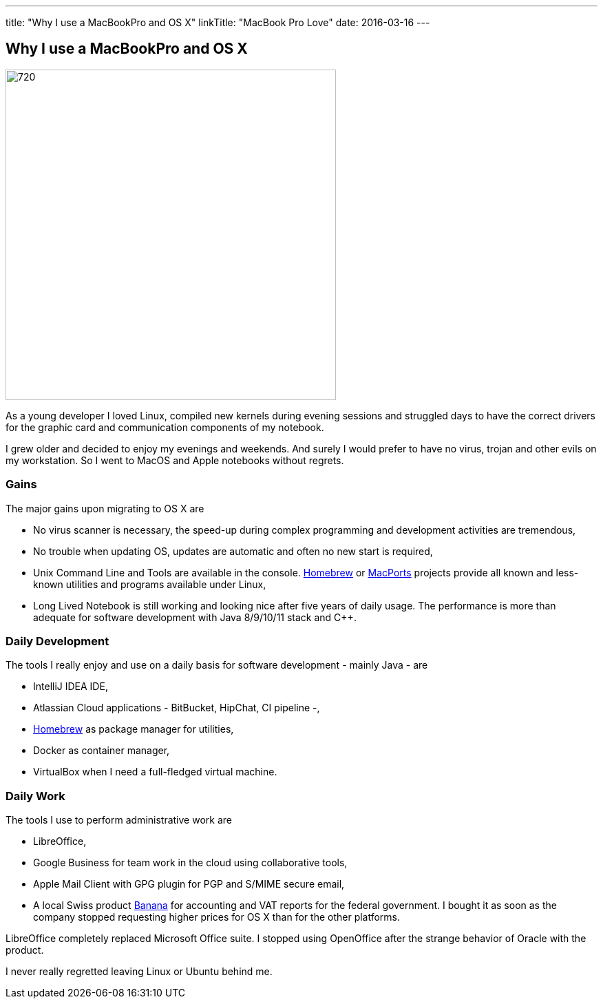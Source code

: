 ---
title: "Why I use a MacBookPro and OS X"
linkTitle: "MacBook Pro Love"
date: 2016-03-16
---

== Why I use a MacBookPro and OS X
:author: Marcel Baumann
:email: <marcel.baumann@tangly.net>
:homepage: https://www.tangly.net/
:company: https://www.tangly.net/[tangly llc]
:copyright: CC-BY-SA 4.0

image::2016-03-01-head.jpg[720, 480, role=left]
As a young developer I loved Linux, compiled new kernels during evening sessions and struggled days to have the correct drivers for the graphic card and communication components of my notebook.

I grew older and decided to enjoy my evenings and weekends.
And surely I would prefer to have no virus, trojan and other evils on my workstation.
So I went to MacOS and Apple notebooks without regrets.

=== Gains

The major gains upon migrating to OS X are

* No virus scanner is necessary, the speed-up during complex programming and development activities are tremendous,
* No trouble when updating OS, updates are automatic and often no new start is required,
* Unix Command Line and Tools are available in the console.
https://brew.sh/[Homebrew] or https://www.macports.org/[MacPorts] projects provide all known and less-known utilities and programs available under Linux,
* Long Lived Notebook is still working and looking nice after five years of daily usage.
 The performance is more than adequate for software development with Java 8/9/10/11 stack and C++.

=== Daily Development

The tools I really enjoy and use on a daily basis for software development - mainly Java - are

* IntelliJ IDEA IDE,
* Atlassian Cloud applications - BitBucket, HipChat, CI pipeline -,
* https://brew.sh/[Homebrew] as package manager for utilities,
* Docker as container manager,
* VirtualBox when I need a full-fledged virtual machine.

=== Daily Work

The tools I use to perform administrative work are

* LibreOffice,
* Google Business for team work in the cloud using collaborative tools,
* Apple Mail Client with GPG plugin for PGP and S/MIME secure email,
* A local Swiss product https://www.banana.ch[Banana] for accounting and VAT reports for the federal government.
 I bought it as soon as the company stopped requesting higher prices for OS X than for the other platforms.

LibreOffice completely replaced Microsoft Office suite.
I stopped using OpenOffice after the strange behavior of Oracle with the product.

I never really regretted leaving Linux or Ubuntu behind me.
